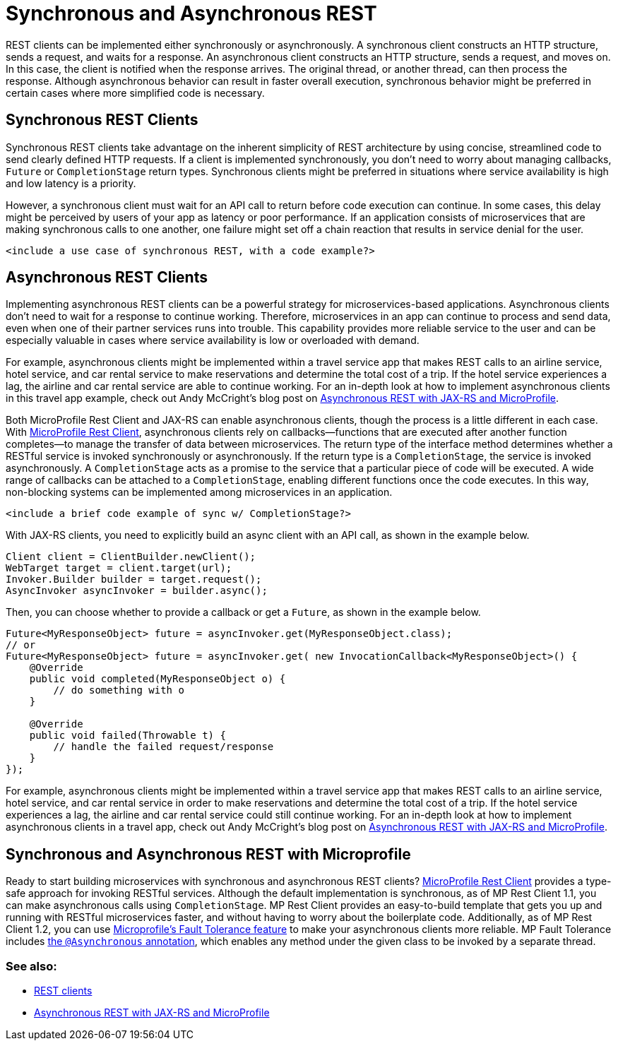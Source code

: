 // Copyright (c) 2019 IBM Corporation and others.
// Licensed under Creative Commons Attribution-NoDerivatives
// 4.0 International (CC BY-ND 4.0)
//   https://creativecommons.org/licenses/by-nd/4.0/
//
// Contributors:
//     IBM Corporation
//
:page-description: REST clients can be implemented either synchronously or asynchronously. A synchronous client constructs an HTTP structure, sends a request, and waits for a response. An asynchronous client constructs an HTTP structure, sends a request, and moves on. In this case, the client is notified when the response arrives and the original thread, or another thread, can then process the response.
:seo-title: Synchronous and Asynchronous REST clients
:seo-description: REST clients can be implemented either synchronously or asynchronously. A synchronous client constructs an HTTP structure, sends a request, and waits for a response. An asynchronous client constructs an HTTP structure, sends a request, and moves on. In this case, the client is notified when the response arrives and the original thread, or another thread, can then process the response.
:page-layout: general-reference
:page-type: general
= Synchronous and Asynchronous REST

REST clients can be implemented either synchronously or asynchronously. A synchronous client constructs an HTTP structure, sends a request, and waits for a response. An asynchronous client constructs an HTTP structure, sends a request, and moves on. In this case, the client is notified when the response arrives. The original thread, or another thread, can then process the response. Although asynchronous behavior can result in faster overall execution, synchronous behavior might be preferred in certain cases where more simplified code is necessary.


== Synchronous REST Clients
Synchronous REST clients take advantage on the inherent simplicity of REST architecture by using concise, streamlined code to send clearly defined HTTP requests. If a client is implemented synchronously, you don't need to worry about managing callbacks, `Future` or `CompletionStage` return types. Synchronous clients might be preferred in situations where service availability is high and low latency is a priority.

However, a synchronous client must wait for an API call to return before code execution can continue. In some cases, this delay might be perceived by users of your app as latency or poor performance. If an application consists of microservices that are making synchronous calls to one another, one failure might set off a chain reaction that results in service denial for the user.

`<include a use case of synchronous REST, with a code example?>`

== Asynchronous REST Clients
Implementing asynchronous REST clients can be a powerful strategy for microservices-based applications. Asynchronous clients don't need to wait for a response to continue working. Therefore, microservices in an app can continue to process and send data, even when one of their partner services runs into trouble. This capability provides more reliable service to the user and can be especially valuable in cases where service availability is low or overloaded with demand.

For example, asynchronous clients might be implemented within a travel service app that makes REST calls to an airline service, hotel service, and car rental service to make reservations and determine the total cost of a trip. If the hotel service experiences a lag, the airline and car rental service are able to continue working. For an in-depth look at how to implement asynchronous clients in this travel app example, check out Andy McCright's blog post on link:/blog/2019/01/24/async-rest-jaxrs-microprofile.html[Asynchronous REST with JAX-RS and MicroProfile].

Both MicroProfile Rest Client and JAX-RS can enable asynchronous clients, though the process is a little different in each case. With link:/guides/microprofile-rest-client.html[MicroProfile Rest Client], asynchronous clients rely on callbacks—functions that are executed after another function completes—to manage the transfer of data between microservices.  The return type of the interface method determines whether a RESTful service is invoked synchronously or asynchronously.  If the return type is a `CompletionStage`, the service is invoked asynchronously. A `CompletionStage` acts as a promise to the service that a particular piece of code will be executed. A wide range of callbacks can be attached to a `CompletionStage`, enabling different functions once the code executes. In this way, non-blocking systems can be implemented among microservices in an application.

`<include a brief code example of sync w/ CompletionStage?>`

With JAX-RS clients, you need to explicitly build an async client with an API call, as shown in the example below.

```
Client client = ClientBuilder.newClient();
WebTarget target = client.target(url);
Invoker.Builder builder = target.request();
AsyncInvoker asyncInvoker = builder.async();
```
Then, you can choose whether to provide a callback or get a `Future`, as shown in the example below.
```
Future<MyResponseObject> future = asyncInvoker.get(MyResponseObject.class);
// or
Future<MyResponseObject> future = asyncInvoker.get( new InvocationCallback<MyResponseObject>() {
    @Override
    public void completed(MyResponseObject o) {
        // do something with o
    }

    @Override
    public void failed(Throwable t) {
        // handle the failed request/response
    }
});
```

For example, asynchronous clients might be implemented within a travel service app that makes REST calls to an airline service, hotel service, and car rental service in order to make reservations and determine the total cost of a trip. If the hotel service experiences a lag, the airline and car rental service could still continue working. For an in-depth look at how to implement asynchronous clients in a travel app, check out Andy McCright's blog post on link:/blog/2019/01/24/async-rest-jaxrs-microprofile.html[Asynchronous REST with JAX-RS and MicroProfile].

== Synchronous and Asynchronous REST with Microprofile

Ready to start building microservices with synchronous and asynchronous REST clients? link:/guides/microprofile-rest-client.html[MicroProfile Rest Client] provides a type-safe approach for invoking RESTful services. Although the default implementation is synchronous, as of MP Rest Client 1.1, you can make asynchronous calls using `CompletionStage`. MP Rest Client provides an easy-to-build template that gets you up and running with RESTful microservices faster, and without having to worry about the boilerplate code. Additionally, as of MP Rest Client 1.2, you can use link:https://github.com/eclipse/microprofile-fault-tolerance[Microprofile's Fault Tolerance feature] to make your asynchronous clients more reliable. MP Fault Tolerance includes link:https://microprofile.io/project/eclipse/microprofile-fault-tolerance/spec/src/main/asciidoc/asynchronous.asciidoc[the `@Asynchronous` annotation], which enables any method under the given class to be invoked by a separate thread.




=== See also:
- link:/docs/concept/rest_clients.html[REST clients] +
- link:/blog/2019/01/24/async-rest-jaxrs-microprofile.html[Asynchronous REST with JAX-RS and MicroProfile]
